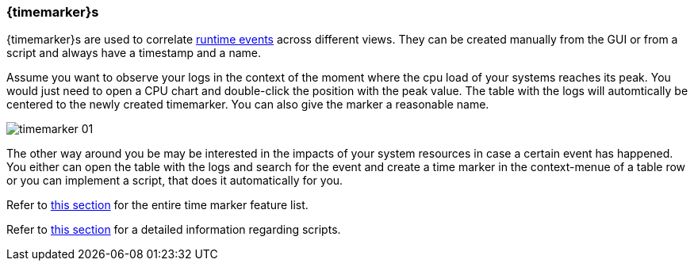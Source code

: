 ////
Copyright (C) 2018 Elektrobit Automotive GmbH

This program and the accompanying materials are made
available under the terms of the Eclipse Public License 2.0
which is available at https://www.eclipse.org/legal/epl-2.0/

SPDX-License-Identifier: EPL-2.0
////
[[anchor-time_markers]]
=== {timemarker}s

{timemarker}s are used to correlate <<./index.adoc#anchor-events, runtime events>>
across different views. They can be created manually from the GUI or from a script
and always have a timestamp and a name.

Assume you want to observe your logs in the context of the moment where the cpu
load of your systems reaches its peak. You would just need to open a CPU chart
and double-click the position with the peak value. The table with the logs will
automtically be centered to the newly created timemarker. You can also give the
marker a reasonable name.

image::../resources/timemarker_01.png[]

The other way around you be may be interested in the impacts of your system
resources in case a certain event has happened.
You either can open the table with the logs and search for the event and create
a time marker in the context-menue of a table row or you can implement a script,
that does it automatically for you.

Refer to <<./index.adoc#anchor-time-markers, this section>> for the
entire time marker feature list.

Refer to <<./index.adoc#anchor-scripting, this section>> for a detailed
information regarding scripts.
